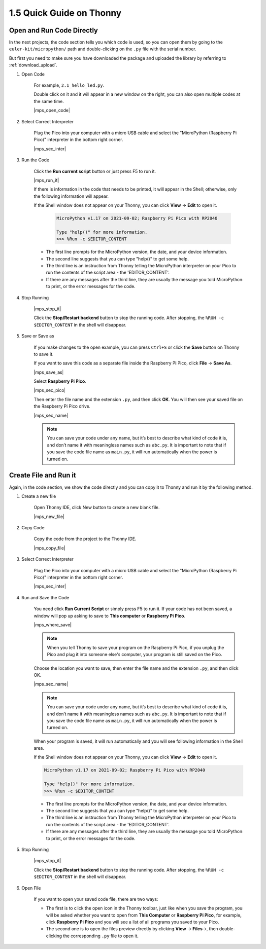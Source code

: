 1.5 Quick Guide on Thonny
==================================

.. _open_run_code_py:

Open and Run Code Directly
---------------------------------------------

In the next projects, the code section tells you which code is used, so you can open them by going to the ``euler-kit/micropython/`` path and double-clicking on the ``.py`` file with the serial number. 

But first you need to make sure you have downloaded the package and uploaded the library by referring to :ref:`download_upload`.

#. Open Code

    For example, ``2.1_hello_led.py``.

    Double click on it and it will appear in a new window on the right, you can also open multiple codes at the same time.

    |mps_open_code|

#. Select Correct Interpreter

    Plug the Pico into your computer with a micro USB cable and select the "MicroPython (Raspberry Pi Pico)" interpreter in the bottom right corner.

    |mps_sec_inter|

#. Run the Code

    Click the **Run current script** button or just press F5 to run it.

    |mps_run_it|

    If there is information in the code that needs to be printed, it will appear in the Shell; otherwise, only the following information will appear.

    If the Shell window does not appear on your Thonny, you can click **View** -> **Edit** to open it.

        .. code-block::

            MicroPython v1.17 on 2021-09-02; Raspberry Pi Pico with RP2040

            Type "help()" for more information.
            >>> %Run -c $EDITOR_CONTENT

    * The first line prompts for the MicroPython version, the date, and your device information.
    * The second line suggests that you can type "help()" to get some help.
    * The third line is an instruction from Thonny telling the MicroPython interpreter on your Pico to run the contents of the script area - the 'EDITOR_CONTENT'. 
    * If there are any messages after the third line, they are usually the message you told MicroPython to print, or the error messages for the code.




#. Stop Running

    |mps_stop_it|

    Click the **Stop/Restart backend** button to stop the running code. After stopping, the ``%RUN -c $EDITOR_CONTENT`` in the shell will disappear.

#. Save or Save as

    If you make changes to the open example, you can press ``Ctrl+S`` or click the **Save** button on Thonny to save it.

    If you want to save this code as a separate file inside the Raspberry Pi Pico, click **File** -> **Save As**.

    |mps_save_as|

    Select **Raspberry Pi Pico**.

    |mps_sec_pico|

    Then enter the file name and the extension ``.py``, and then click **OK**. You will then see your saved file on the Raspberry Pi Pico drive.

    |mps_sec_name|

    .. note::
        You can save your code under any name, but it’s best to describe what kind of code it is, and don’t name it with meaningless names such as ``abc.py``.
        It is important to note that if you save the code file name as ``main.py``, it will run automatically when the power is turned on.



Create File and Run it
---------------------------


Again, in the code section, we show the code directly and you can copy it to Thonny and run it by the following method.

#. Create a new file

    Open Thonny IDE, click New button to create a new blank file.

    |mps_new_file|

#. Copy Code

    Copy the code from the project to the Thonny IDE.

    |mps_copy_file|

#. Select Correct Interpreter

    Plug the Pico into your computer with a micro USB cable and select the "MicroPython (Raspberry Pi Pico)" interpreter in the bottom right corner.

    |mps_sec_inter|

#. Run  and Save the Code

    You need click **Run Current Script** or simply press F5 to run it. If your code has not been saved, a window will pop up asking to save to **This computer** or **Raspberry Pi Pico**.

    |mps_where_save|

    .. note::
        When you tell Thonny to save your program on the Raspberry Pi Pico, if you unplug the Pico and plug it into someone else's computer, your program is still saved on the Pico.

    Choose the location you want to save, then enter the file name and the extension ``.py``, and then click OK.

    |mps_sec_name|

    .. note::
        You can save your code under any name, but it’s best to describe what kind of code it is, and don’t name it with meaningless names such as ``abc.py``.
        It is important to note that if you save the code file name as ``main.py``, it will run automatically when the power is turned on.

    When your program is saved, it will run automatically and you will see following information in the Shell area.

    If the Shell window does not appear on your Thonny, you can click **View** -> **Edit** to open it.


    .. code-block::

        MicroPython v1.17 on 2021-09-02; Raspberry Pi Pico with RP2040

        Type "help()" for more information.
        >>> %Run -c $EDITOR_CONTENT


    * The first line prompts for the MicroPython version, the date, and your device information.
    * The second line suggests that you can type "help()" to get some help.
    * The third line is an instruction from Thonny telling the MicroPython interpreter on your Pico to run the contents of the script area - the 'EDITOR_CONTENT'. 
    * If there are any messages after the third line, they are usually the message you told MicroPython to print, or the error messages for the code.


#. Stop Running

    |mps_stop_it|

    Click the **Stop/Restart backend** button to stop the running code. After stopping, the ``%RUN -c $EDITOR_CONTENT`` in the shell will disappear.

#. Open File

    If you want to open your saved code file, there are two ways:

    * The first is to click the open icon in the Thonny toolbar, just like when you save the program, you will be asked whether you want to open from **This Computer** or **Raspberry Pi Pico**, for example, click **Raspberry Pi Pico** and you will see a list of all programs you saved to your Pico. 
    * The second one is to open the files preview directly by clicking **View** -> **Files**->, then double-clicking the corresponding ``.py`` file to open it.